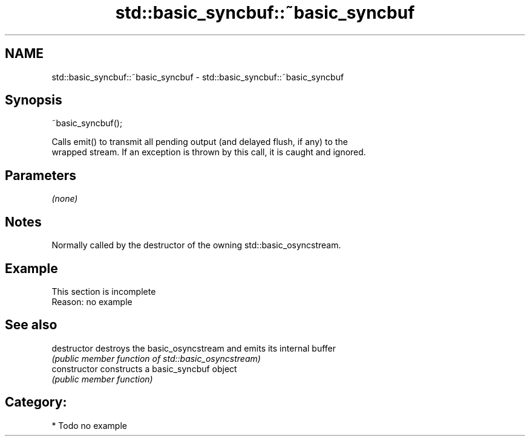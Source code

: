 .TH std::basic_syncbuf::~basic_syncbuf 3 "2019.03.28" "http://cppreference.com" "C++ Standard Libary"
.SH NAME
std::basic_syncbuf::~basic_syncbuf \- std::basic_syncbuf::~basic_syncbuf

.SH Synopsis
   ~basic_syncbuf();

   Calls emit() to transmit all pending output (and delayed flush, if any) to the
   wrapped stream. If an exception is thrown by this call, it is caught and ignored.

.SH Parameters

   \fI(none)\fP

.SH Notes

   Normally called by the destructor of the owning std::basic_osyncstream.

.SH Example

    This section is incomplete
    Reason: no example

.SH See also

   destructor    destroys the basic_osyncstream and emits its internal buffer
                 \fI(public member function of std::basic_osyncstream)\fP 
   constructor   constructs a basic_syncbuf object
                 \fI(public member function)\fP 

.SH Category:

     * Todo no example
